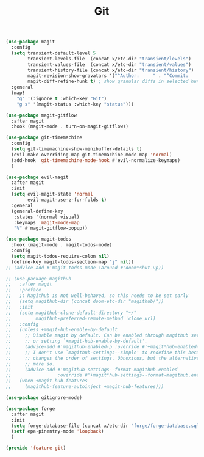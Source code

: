 # -*- after-save-hook: org-babel-tangle; -*-
#+TITLE: Git
#+PROPERTY: header-args :tangle (concat x/lisp-dir "feature-git.el")

#+begin_src emacs-lisp
(use-package magit
  :config
  (setq transient-default-level 5
        transient-levels-file  (concat x/etc-dir "transient/levels")
        transient-values-file  (concat x/etc-dir "transient/values")
        transient-history-file (concat x/etc-dir "transient/history")
        magit-revision-show-gravatars '("^Author:     " . "^Commit:     ")
        magit-diff-refine-hunk t) ; show granular diffs in selected hunk
  :general
  (map!
    "g" '(:ignore t :which-key "Git")
    "g s" '(magit-status :which-key "status")))

(use-package magit-gitflow
  :after magit
  :hook (magit-mode . turn-on-magit-gitflow))

(use-package git-timemachine
  :config
  (setq git-timemachine-show-minibuffer-details t)
  (evil-make-overriding-map git-timemachine-mode-map 'normal)
  (add-hook 'git-timemachine-mode-hook #'evil-normalize-keymaps)
  )

(use-package evil-magit
  :after magit
  :init
  (setq evil-magit-state 'normal
        evil-magit-use-z-for-folds t)
  :general
  (general-define-key
   :states '(normal visual)
   :keymaps 'magit-mode-map
   "%" #'magit-gitflow-popup))

(use-package magit-todos
  :hook (magit-mode . magit-todos-mode)
  :config
  (setq magit-todos-require-colon nil)
  (define-key magit-todos-section-map "j" nil))
;; (advice-add #'magit-todos-mode :around #'doom*shut-up))

;; (use-package magithub
;;   :after magit
;;   :preface
;;   ;; Magithub is not well-behaved, so this needs to be set early
;;   (setq magithub-dir (concat doom-etc-dir "magithub/"))
;;   :init
;;   (setq magithub-clone-default-directory "~/"
;;         magithub-preferred-remote-method 'clone_url)
;;   :config
;;   (unless +magit-hub-enable-by-default
;;     ;; Disable magit by default. Can be enabled through magithub settings popup,
;;     ;; or setting `+magit-hub-enable-by-default'.
;;     (advice-add #'magithub-enabled-p :override #'+magit*hub-enabled-p)
;;     ;; I don't use `magithub-settings--simple' to redefine this because it
;;     ;; changes the order of settings. Obnoxious, but the alternative is even
;;     ;; more so.
;;     (advice-add #'magithub-settings--format-magithub.enabled
;;                 :override #'+magit*hub-settings--format-magithub.enabled))
;;   (when +magit-hub-features
;;     (magithub-feature-autoinject +magit-hub-features)))

(use-package gitignore-mode)

(use-package forge
  :after magit
  :init
  (setq forge-database-file (concat x/etc-dir "forge/forge-database.sqlite"))
  (setf epa-pinentry-mode 'loopback)
  )

(provide 'feature-git)
#+end_src
